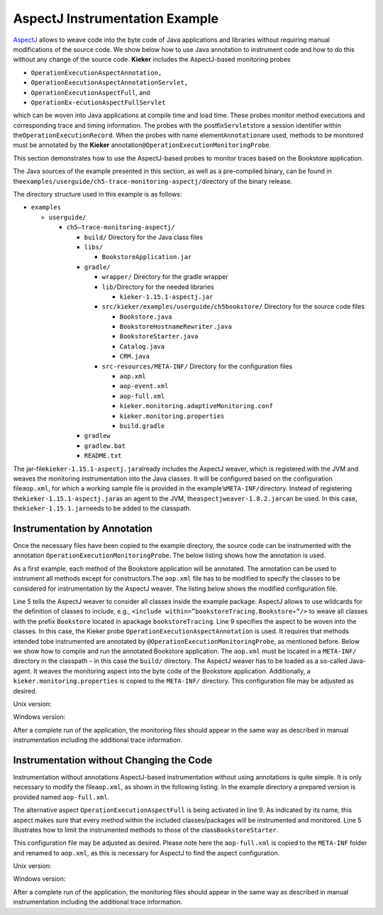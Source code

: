 .. _gt-aspectj-instrumentation-example:

AspectJ Instrumentation Example 
===============================

`AspectJ <https://www.eclipse.org/aspectj/>`__ allows to weave code into
the byte code of Java applications and libraries without requiring
manual modifications of the source code. We show below how to use Java
annotation to instrument code and how to do this without any change of
the source code. **Kieker** includes the AspectJ-based monitoring probes

-  ``OperationExecutionAspectAnnotation,``
-  ``OperationExecutionAspectAnnotationServlet,``
-  ``OperationExecutionAspectFull``, and
-  ``OperationEx-ecutionAspectFullServlet``

which can be woven into Java applications at compile time and load time.
These probes monitor method executions and corresponding trace and
timing information. The probes with the postfix\ ``Servlet``\ store a
session identifier within the\ ``OperationExecutionRecord``. When the
probes with name element\ ``Annotation``\ are used, methods to be
monitored must be annotated by the **Kieker**
annotation\ ``@OperationExecutionMonitoringProbe``.

This section demonstrates how to use the AspectJ-based probes to monitor
traces based on the Bookstore application.

The Java sources of the example presented in this section, as well as a
pre-compiled binary, can be found in
the\ ``examples/userguide/ch5-trace-monitoring-aspectj/``\ directory of
the binary release.

The directory structure used in this example is as follows:

-  ``examples``

   -  ``userguide/``

      -  ``ch5–trace-monitoring-aspectj/``

         -  ``build/`` Directory for the Java class files
         -  ``libs/``

            -  ``BookstoreApplication.jar``

         -  ``gradle/``

            -  ``wrapper/`` Directory for the gradle wrapper
            -  ``lib/``\ Directory for the needed libraries

               -  ``kieker-1.15.1-aspectj.jar``

            -  ``src/kieker/examples/userguide/ch5bookstore/`` Directory
               for the source code files

               -  ``Bookstore.java``
               -  ``BookstoreHostnameRewriter.java``
               -  ``BookstoreStarter.java``
               -  ``Catalog.java``
               -  ``CRM.java``

            -  ``src-resources/META-INF/`` Directory for the
               configuration files

               -  ``aop.xml``
               -  ``aop-event.xml``
               -  ``aop-full.xml``
               -  ``kieker.monitoring.adaptiveMonitoring.conf``
               -  ``kieker.monitoring.properties``
               -  ``build.gradle``

         -  ``gradlew``
         -  ``gradlew.bat``
         -  ``README.txt``

The jar-file\ ``kieker-1.15.1-aspectj.jar``\ already includes the
AspectJ weaver, which is registered with the JVM and weaves the
monitoring instrumentation into the Java classes. It will be configured
based on the configuration file\ ``aop.xml``, for which a working sample
file is provided in the example’s\ ``META-INF/``\ directory. Instead of
registering the\ ``kieker-1.15.1-aspectj.jar``\ as an agent to
the JVM, the\ ``aspectjweaver-1.8.2.jar``\ can be used. In this case,
the\ ``kieker-1.15.1.jar``\ needs to be added to the classpath.

Instrumentation by Annotation
-----------------------------

Once the necessary files have been copied to the example directory, the
source code can be instrumented with the
annotation ``OperationExecutionMonitoringProbe``. The below listing
shows how the annotation is used.

.. code-block:: java
   :linenos:

   public class Bookstore {
   
        private final Catalog catalog = new Catalog();
        private final CRM crm = new CRM(this.catalog);
   
        @OperationExecutionMonitoringProbe
        public void searchBook() {
             this.catalog.getBook(false);
             this.crm.getOffers();
        }
   
   }

As a first example, each method of the Bookstore application will be
annotated. The annotation can be used to instrument all methods except
for constructors.The ``aop.xml`` file has to be modified to specify
the classes to be considered for instrumentation by the AspectJ weaver.
The listing below shows the modified configuration file.

.. code-block:: xml
   :linenos:
   
   <!DOCTYPE aspectj PUBLIC "-//AspectJ//DTD//EN" "http://www.aspectj.org/dtd/aspectj_1_5_0.dtd">
   <aspectj>
      <weaver options="">
         <include within="kieker.examples.userguide.ch5bookstore..*"/>
      </weaver>
      <aspects>
         <aspect name="kieker.monitoring.probe.aspectj.operationExecution.OperationExecutionAspectAnnotation"/>
      </aspects>
   </aspectj>

Line 5 tells the AspectJ weaver to consider all classes inside the
example package. AspectJ allows to use wildcards for the definition of
classes to include, e.g.,
``<include within=”bookstoreTracing.Bookstore∗”/>`` to weave all classes
with the prefix ``Bookstore`` located in
apackage ``bookstoreTracing``. Line 9 specifies the aspect to be woven
into the classes. In this case, the Kieker
probe ``OperationExecutionAspectAnnotation`` is used. It requires that
methods intended tobe instrumented are annotated by
``@OperationExecutionMonitoringProbe``, as mentioned before. Below we
show how to compile and run the annotated Bookstore application.
The ``aop.xml`` must be located in a ``META-INF/`` directory in the
classpath – in this case the ``build/`` directory. The AspectJ weaver
has to be loaded as a so-called Java-agent. It weaves the monitoring
aspect into the byte code of the Bookstore application. Additionally,
a ``kieker.monitoring.properties`` is copied to
the ``META-INF/`` directory. This configuration file may be adjusted
as desired.

Unix version:

.. code-block:: shell
   :linenos:
   
   mkdir build/META−INF
   javac src/kieker/examples/userguide/ch5bookstore/∗.java \
      -d build/ -classpath lib/kieker-1.15.1-aspectj.jar

   cp src−resources/META−INF/aop.xml build/META−INF/
   cp src−resources/META−INF/kieker.monitoring.properties build/META−INF/

   java -javaagent:lib/kieker-1.15.1-aspectj.jar \
      -classpath build/ kieker.examples.userguide.ch5bookstore.BookstoreStarter

Windows version:

.. code-block:: shell
   :linenos:
   
   mkdir build\META−INF

   javac src\kieker\examples\userguide\ch5bookstore\∗.java
      -d build -classpathlib\kieker-1.15.1-aspectj.jar

   copy src−resources\META−INF\aop.xml build\META−INF\
   copy src−resources\META−INF\kieker.monitoring.properties build\META−INF\

   java -javaagent:lib\kieker-1.15.1-aspectj.jar
      -classpath build\kieker.examples.userguide.ch5bookstore.BookstoreStarter

After a complete run of the application, the monitoring files should
appear in the same way as described in manual instrumentation including
the additional trace information.

Instrumentation without Changing the Code
-----------------------------------------

Instrumentation without annotations AspectJ-based instrumentation
without using annotations is quite simple. It is only necessary to
modify the file\ ``aop.xml``, as shown in the following listing. In the
example directory a prepared version is provided named ``aop-full.xml``.

.. code-block:: xml
   :linenos:

   <!DOCTYPE aspectj PUBLIC "-//AspectJ//DTD//EN" "http://www.aspectj.org/dtd/aspectj_1_5_0.dtd">
   <aspectj>
      <weaver options="">
         <include within="kieker.examples.userguide.ch5bookstore..*"/>
      </weaver>
      <aspects>
         <aspect name="kieker.monitoring.probe.aspectj.operationExecution.OperationExecutionAspectFull"/>
      </aspects>
   </aspectj>

The alternative aspect ``OperationExecutionAspectFull`` is being
activated in line 9. As indicated by its name, this aspect makes sure
that every method within the included classes/packages will be
instrumented and monitored. Line 5 illustrates how to limit the
instrumented methods to those of the class\ ``BookstoreStarter``.

This configuration file may be adjusted as desired. Please note here the
``aop-full.xml`` is copied to the ``META-INF`` folder and renamed to
``aop.xml``, as this is necessary for AspectJ to find the aspect
configuration.

Unix version:

.. code-block:: shell
   :linenos:
   
   mkdir build/META−INF
   
   javac src/kieker/examples/userguide/ch5bookstore/∗.java \
      -d build/ -classpath lib/kieker-1.15.1-aspectj.jar
   
   cp src−resources/META−INF/aop-full.xml build/META−INF/aop.xml
   cp src−resources/META−INF/kieker.monitoring.properties build/META−INF/
   
   java -javaagent:lib/kieker-1.15.1-aspectj.jar \
      -classpath build/ kieker.examples.userguide.ch5bookstore.BookstoreStarter

Windows version:

.. code-block:: shell
   :linenos:

   mkdir build\META−INF

   javac src\kieker\examples\userguide\ch5bookstore\∗.java
      -d build -classpathlib\kieker-1.15.1-aspectj.jar
   
   copy src−resources\META−INF\aop-full.xml build\META−INF\aop.xml
   copy src−resources\META−INF\kieker.monitoring.properties build\META−INF\

   java -javaagent:lib\kieker-1.15.1-aspectj.jar
      -classpath build\kieker.examples.userguide.ch5bookstore.BookstoreStarter

After a complete run of the application, the monitoring files should
appear in the same way as described in manual instrumentation including
the additional trace information.
